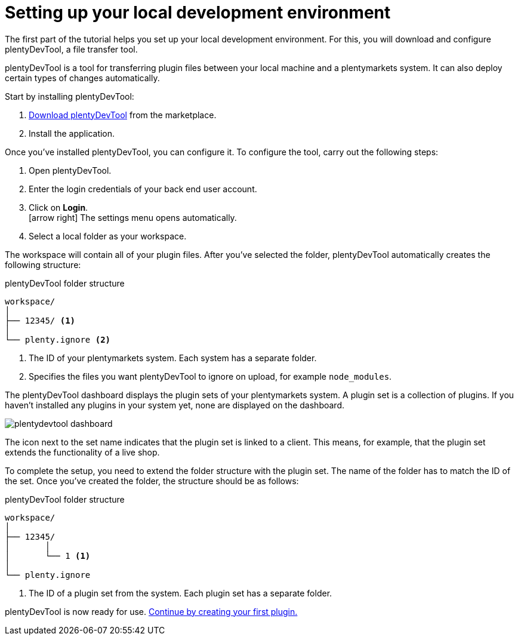 = Setting up your local development environment

The first part of the tutorial helps you set up your local development environment. For this, you will download and configure plentyDevTool, a file transfer tool.

plentyDevTool is a tool for transferring plugin files between your local machine and a plentymarkets system.
It can also deploy certain types of changes automatically.

Start by installing plentyDevTool:

. link:https://marketplace.plentymarkets.com/en/plentydevtool_6652[Download plentyDevTool^] from the marketplace.
. Install the application.

Once you've installed plentyDevTool, you can configure it.
To configure the tool, carry out the following steps:

. Open plentyDevTool.
. Enter the login credentials of your back end user account.
. Click on *Login*. +
icon:arrow-right[] The settings menu opens automatically.
. Select a local folder as your workspace.

The workspace will contain all of your plugin files. After you've selected the folder, plentyDevTool automatically creates the following structure:

.plentyDevTool folder structure
[source]
----
workspace/
│
├── 12345/ <1>
│
└── plenty.ignore <2>
----
<1> The ID of your plentymarkets system. Each system has a separate folder.
<2> Specifies the files you want plentyDevTool to ignore on upload, for example `node_modules`.

The plentyDevTool dashboard displays the plugin sets of your plentymarkets system.
A plugin set is a collection of plugins.
If you haven't installed any plugins in your system yet, none are displayed on the dashboard.

image::plentydevtool-dashboard.png[]

The icon next to the set name indicates that the plugin set is linked to a client.
This means, for example, that the plugin set extends the functionality of a live shop.

To complete the setup, you need to extend the folder structure with the plugin set.
The name of the folder has to match the ID of the set.
Once you've created the folder, the structure should be as follows:

.plentyDevTool folder structure
[source]
----
workspace/
│
├── 12345/
│	│ 
│	└── 1 <1>
│
└── plenty.ignore
----

<1> The ID of a plugin set from the system. Each plugin set has a separate folder.

plentyDevTool is now ready for use. xref:creating-plugin.adoc[Continue by creating your first plugin.]